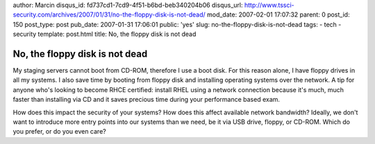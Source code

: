 author: Marcin
disqus_id: fd737cd1-7cd9-4f51-b6bd-beb340204b06
disqus_url: http://www.tssci-security.com/archives/2007/01/31/no-the-floppy-disk-is-not-dead/
mod_date: 2007-02-01 17:07:32
parent: 0
post_id: 150
post_type: post
pub_date: 2007-01-31 17:06:01
public: 'yes'
slug: no-the-floppy-disk-is-not-dead
tags:
- tech
- security
template: post.html
title: No, the floppy disk is not dead

No, the floppy disk is not dead
###############################

My staging servers cannot boot from CD-ROM, therefore I use a boot disk.
For this reason alone, I have floppy drives in all my systems. I also
save time by booting from floppy disk and installing operating systems
over the network. A tip for anyone who's looking to become RHCE
certified: install RHEL using a network connection because it's much,
much faster than installing via CD and it saves precious time during
your performance based exam.

How does this impact the security of your systems? How does this affect
available network bandwidth? Ideally, we don't want to introduce more
entry points into our systems than we need, be it via USB drive, floppy,
or CD-ROM. Which do you prefer, or do you even care?
